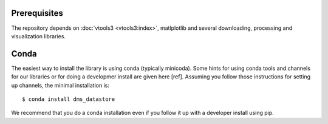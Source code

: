 


Prerequisites
-------------

The repository depends on :doc:`vtools3 <vtools3:index>`, matlplotlib and several downloading, processing and visualization libraries.

Conda
-----

The easiest way to install the library is using conda (typically minicoda). Some hints for using conda tools and channels 
for our libraries or for doing a developmer install are given here [ref]. Assuming you follow those instructions for 
setting up channels, the minimal installation is::

  $ conda install dms_datastore

We recommend that you do a conda installation even if you follow it up with a developer install using pip.
